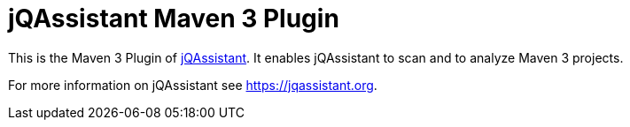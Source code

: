= jQAssistant Maven 3 Plugin

This is the Maven 3 Plugin of https://jqassistant.org[jQAssistant^].
It enables jQAssistant to scan and to analyze Maven 3 projects.

For more information on jQAssistant see https://jqassistant.org[^].
